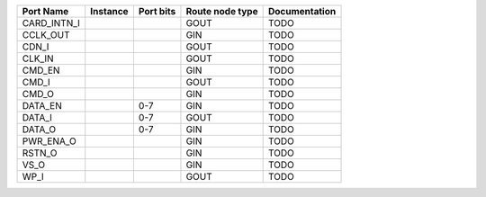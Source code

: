 +-------------+----------+-----------+-----------------+---------------+
|   Port Name | Instance | Port bits | Route node type | Documentation |
+=============+==========+===========+=================+===============+
| CARD_INTN_I |          |           |            GOUT |          TODO |
+-------------+----------+-----------+-----------------+---------------+
|    CCLK_OUT |          |           |             GIN |          TODO |
+-------------+----------+-----------+-----------------+---------------+
|       CDN_I |          |           |            GOUT |          TODO |
+-------------+----------+-----------+-----------------+---------------+
|      CLK_IN |          |           |            GOUT |          TODO |
+-------------+----------+-----------+-----------------+---------------+
|      CMD_EN |          |           |             GIN |          TODO |
+-------------+----------+-----------+-----------------+---------------+
|       CMD_I |          |           |            GOUT |          TODO |
+-------------+----------+-----------+-----------------+---------------+
|       CMD_O |          |           |             GIN |          TODO |
+-------------+----------+-----------+-----------------+---------------+
|     DATA_EN |          |       0-7 |             GIN |          TODO |
+-------------+----------+-----------+-----------------+---------------+
|      DATA_I |          |       0-7 |            GOUT |          TODO |
+-------------+----------+-----------+-----------------+---------------+
|      DATA_O |          |       0-7 |             GIN |          TODO |
+-------------+----------+-----------+-----------------+---------------+
|   PWR_ENA_O |          |           |             GIN |          TODO |
+-------------+----------+-----------+-----------------+---------------+
|      RSTN_O |          |           |             GIN |          TODO |
+-------------+----------+-----------+-----------------+---------------+
|        VS_O |          |           |             GIN |          TODO |
+-------------+----------+-----------+-----------------+---------------+
|        WP_I |          |           |            GOUT |          TODO |
+-------------+----------+-----------+-----------------+---------------+
